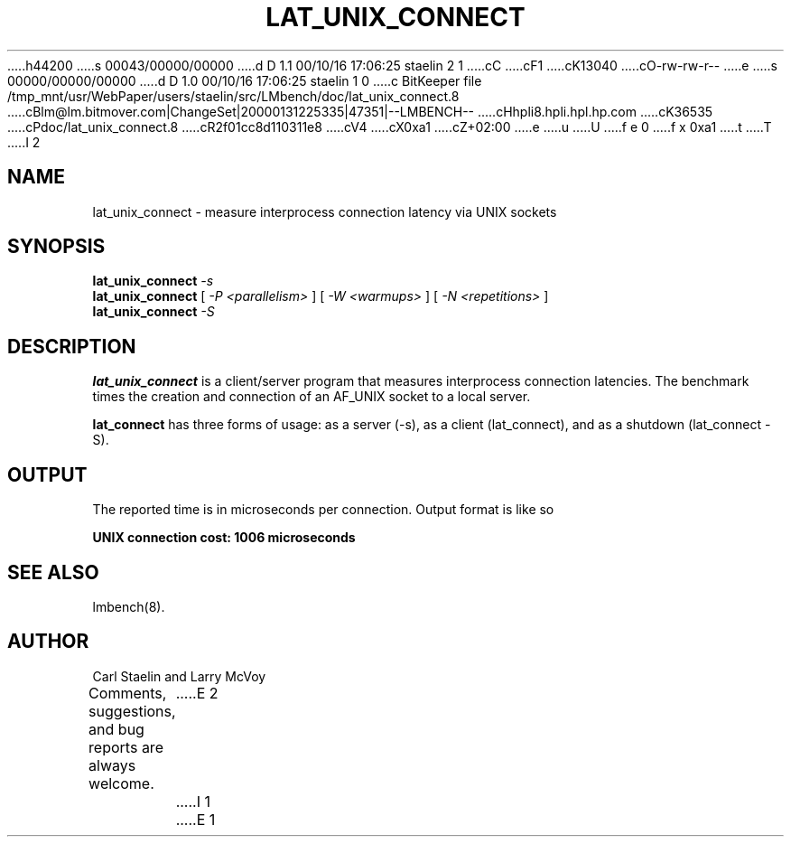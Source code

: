 h44200
s 00043/00000/00000
d D 1.1 00/10/16 17:06:25 staelin 2 1
cC
cF1
cK13040
cO-rw-rw-r--
e
s 00000/00000/00000
d D 1.0 00/10/16 17:06:25 staelin 1 0
c BitKeeper file /tmp_mnt/usr/WebPaper/users/staelin/src/LMbench/doc/lat_unix_connect.8
cBlm@lm.bitmover.com|ChangeSet|20000131225335|47351|--LMBENCH--
cHhpli8.hpli.hpl.hp.com
cK36535
cPdoc/lat_unix_connect.8
cR2f01cc8d110311e8
cV4
cX0xa1
cZ+02:00
e
u
U
f e 0
f x 0xa1
t
T
I 2
.\" $Id$
.TH LAT_UNIX_CONNECT 8 "$Date$" "(c)1994 Larry McVoy" "LMBENCH"
.SH NAME
lat_unix_connect \- measure interprocess connection latency via UNIX sockets
.SH SYNOPSIS
.B lat_unix_connect
.I -s
.sp .5
.B lat_unix_connect
[
.I "-P <parallelism>"
]
[
.I "-W <warmups>"
]
[
.I "-N <repetitions>"
]
.sp .5
.B lat_unix_connect
.I "-S"
.SH DESCRIPTION
.B lat_unix_connect
is a client/server program that measures interprocess
connection latencies.   The benchmark times the creation and connection of
an AF_UNIX socket to a local server.  
.LP
.B lat_connect
has three forms of usage: as a server (-s), as a client (lat_connect),
and as a shutdown (lat_connect -S).
.SH OUTPUT
The reported time is in microseconds per connection.
Output format is like so
.sp
.ft CB
UNIX connection cost: 1006 microseconds
.ft
.SH "SEE ALSO"
lmbench(8).
.SH "AUTHOR"
Carl Staelin and Larry McVoy
.PP
Comments, suggestions, and bug reports are always welcome.
E 2
I 1
E 1
